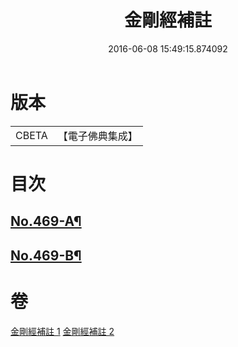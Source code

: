 #+TITLE: 金剛經補註 
#+DATE: 2016-06-08 15:49:15.874092

* 版本
 |     CBETA|【電子佛典集成】|

* 目次
** [[file:KR6c0057_001.txt::001-0820a1][No.469-A¶]]
** [[file:KR6c0057_001.txt::001-0820a6][No.469-B¶]]

* 卷
[[file:KR6c0057_001.txt][金剛經補註 1]]
[[file:KR6c0057_002.txt][金剛經補註 2]]

